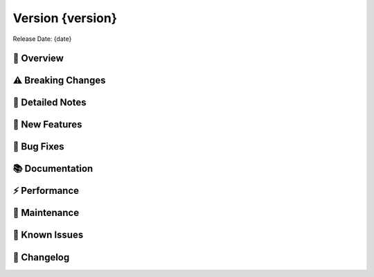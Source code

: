 Version {version}
=================

Release Date: {date}

🌟 Overview
-----------
..

⚠️ Breaking Changes
-------------------
..

📝 Detailed Notes
-----------------
..

🎁 New Features
---------------
..

🐛 Bug Fixes
------------
..

📚 Documentation
----------------
..

⚡ Performance
--------------
..

🔧 Maintenance
--------------
..

🚨 Known Issues
---------------
..

📜 Changelog
------------
.. Generated automatically from git commits
